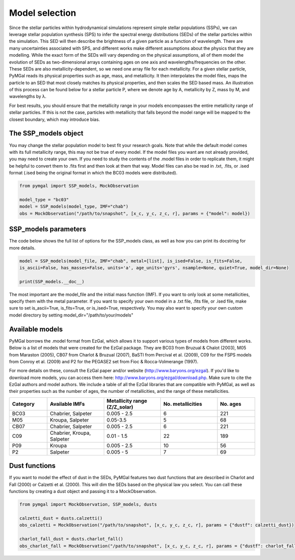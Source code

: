 .. _ssp_models:
Model selection
==========

Since the stellar particles within hydrodynamical simulations represent simple stellar populations (SSPs), we can leverage stellar population synthesis (SPS) to infer the spectral energy distributions (SEDs) of the stellar particles within the simulation. This SED will then describe the brightness of a given particle as a function of wavelength. There are many uncertainties associated with SPS, and different works make different assumptions about the physics that they are modelling. While the exact form of the SEDs will vary depending on the physical assumptions, all of them model the evolution of SEDs as two-dimensional arrays containing ages on one axis and wavelengths/frequencies on the other. These SEDs are also metallicity-dependent, so we need one array file for each metallicity. For a given stellar particle, PyMGal reads its physical properties such as age, mass, and metallicity. It then interpolates the model files, maps the particle to an SED that most closely matches its physical properties, and then scales the SED based mass. An illustration of this process can be found below for a stellar particle P, where we denote age by A, metallicity by Z, mass by M, and wavelengths by λ. 

.. image:: ../build/html/_static/model_visual.png
   :alt: demo_image
   :width: 100%
   :align: center

For best results, you should ensure that the metallicity range in your models encompasses the entire metallicity range of stellar particles. If this is not the case, particles with metallicity that falls beyond the model range will be mapped to the closest boundary, which may introduce bias.

.. _ssp_models_object:

The SSP_models object
----------




You may change the stellar population model to best fit your research goals. Note that while the default model comes with its full metallicity range, this may not be true of every model. If the model files you want are not already provided, you may need to create your own. If you need to study the contents of the .model files in order to replicate them, it might be helpful to convert them to .fits first and then look at them that way. Model files can also be read in .txt, .fits, or .ised format (.ised being the original format in which the BC03 models were distributed).

.. code-block:: python

   from pymgal import SSP_models, MockObservation
   
   model_type = "bc03"
   model = SSP_models(model_type, IMF="chab")
   obs = MockObservation("/path/to/snapshot", [x_c, y_c, z_c, r], params = {"model": model})
   
.. _ssp_models_params:

SSP_models parameters
----------

The code below shows the full list of options for the SSP_models class, as well as how you can print its docstring for more details. 


.. code-block:: python

   model = SSP_models(model_file, IMF="chab", metal=[list], is_ised=False, is_fits=False,
   is_ascii=False, has_masses=False, units='a', age_units='gyrs', nsample=None, quiet=True, model_dir=None)
   
   print(SSP_models.__doc__)

The most important are the model_file and the initial mass function (IMF). If you want to only look at some metallicities, specify them with the metal parameter. If you want to specify your own model in a .txt file, .fits file, or .ised file, make sure to set is_ascii=True, is_fits=True, or is_ised=True, respectively. You may also want to specify your own custom model directory by setting model_dir="/path/to/your/models"


.. _avail_models:

Available models
----------

PyMGal borrows the .model format from EzGal, which allows it to support various types of models from different works. Below is a list of models that were created for the EzGal package. They are BC03 from  Bruzual & Chalot (2003), M05 from Maraston (2005), CB07 from Charlot & Bruzual (2007), BaSTI from Percival et al. (2009), C09 for the FSPS models from Conroy et al. (2009) and P2 for the PEGASE2 set from Fioc & Rocca-Volmerange (1997). 


For more details on these, consult the EzGal paper and/or website (http://www.baryons.org/ezgal). If you'd like to download more models, you can access them here: http://www.baryons.org/ezgal/download.php. Make sure to cite the EzGal authors and model authors. We include a table of all the EzGal libraries that are compatible with PyMGal, as well as their properties such as the number of ages, the number of metallicities, and the range of these metallicities. 


.. list-table::
   :widths: 10 15 15 15 10
   :header-rows: 1

   * - Category
     - Available IMFs
     - Metallicity range (Z/Z_solar)
     - No. metallicities 
     - No. ages
   * - BC03
     - Chabrier, Salpeter
     - 0.005 - 2.5
     - 6
     - 221
   * - M05
     - Kroupa, Salpeter
     - 0.05-3.5
     - 5
     - 68
   * - CB07
     - Chabrier, Salpeter
     - 0.005 - 2.5
     - 6
     - 221
   * - C09
     - Chabrier, Kroupa, Salpeter
     - 0.01 - 1.5
     - 22
     - 189
   * - P09
     - Kroupa
     - 0.005 - 2.5
     - 10
     - 56
   * - P2
     - Salpeter
     - 0.005 - 5
     - 7
     - 69


 
  
.. _dust_funcs:

Dust functions
----------

If you want to model the effect of dust in the SEDs, PyMGal features two dust functions that are described in Charlot and Fall (2000) or Calzetti et al. (2000). This will dim the SEDs based on the physical law you select. You can call these functions by creating a dust object and passing it to a MockObservation. 

.. code-block:: python
   
   from pymgal import MockObservation, SSP_models, dusts
   
   calzetti_dust = dusts.calzetti()
   obs_calzetti = MockObservation("/path/to/snapshot", [x_c, y_c, z_c, r], params = {"dustf": calzetti_dust})

   charlot_fall_dust = dusts.charlot_fall()
   obs_charlot_fall = MockObservation("/path/to/snapshot", [x_c, y_c, z_c, r], params = {"dustf": charlot_fall_dust})

   
 
 
 
   
